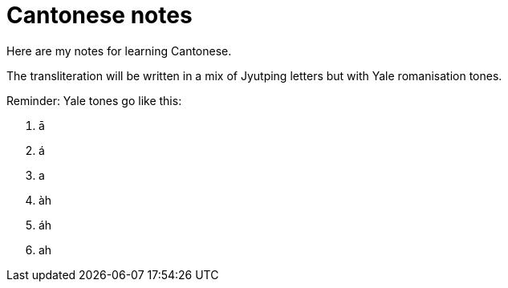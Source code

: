 # Cantonese notes

Here are my notes for learning Cantonese.

The transliteration will be written in a mix of Jyutping letters but with Yale romanisation tones.

Reminder: Yale tones go like this:

1. ā
2. á
3. a
4. àh
5. áh
6. ah
